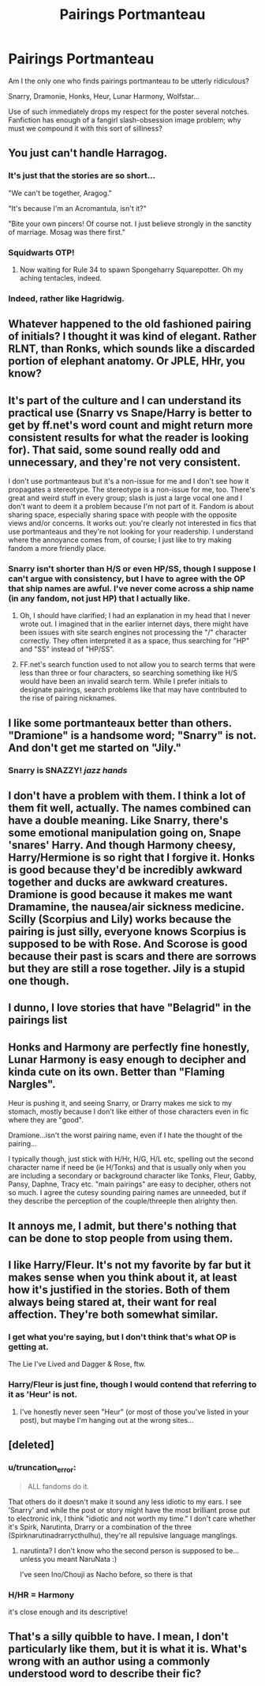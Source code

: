 #+TITLE: Pairings Portmanteau

* Pairings Portmanteau
:PROPERTIES:
:Author: truncation_error
:Score: 8
:DateUnix: 1387464818.0
:DateShort: 2013-Dec-19
:END:
Am I the only one who finds pairings portmanteau to be utterly ridiculous?

Snarry, Dramonie, Honks, Heur, Lunar Harmony, Wolfstar...

Use of such immediately drops my respect for the poster several notches. Fanfiction has enough of a fangirl slash-obsession image problem; why must we compound it with this sort of silliness?


** You just can't handle Harragog.
:PROPERTIES:
:Author: revrigel
:Score: 18
:DateUnix: 1387465713.0
:DateShort: 2013-Dec-19
:END:

*** It's just that the stories are so short...

"We can't be together, Aragog."

"It's because I'm an Acromantula, isn't it?"

"Bite your own pincers! Of course not. I just believe strongly in the sanctity of marriage. Mosag was there first."
:PROPERTIES:
:Author: wordhammer
:Score: 9
:DateUnix: 1387470652.0
:DateShort: 2013-Dec-19
:END:


*** Squidwarts OTP!
:PROPERTIES:
:Author: yetioverthere
:Score: 7
:DateUnix: 1387473439.0
:DateShort: 2013-Dec-19
:END:

**** Now waiting for Rule 34 to spawn Spongeharry Squarepotter. Oh my aching tentacles, indeed.
:PROPERTIES:
:Author: wordhammer
:Score: 3
:DateUnix: 1387481047.0
:DateShort: 2013-Dec-19
:END:


*** Indeed, rather like Hagridwig.
:PROPERTIES:
:Author: truncation_error
:Score: 1
:DateUnix: 1387478996.0
:DateShort: 2013-Dec-19
:END:


** Whatever happened to the old fashioned pairing of initials? I thought it was kind of elegant. Rather RLNT, than Ronks, which sounds like a discarded portion of elephant anatomy. Or JPLE, HHr, you know?
:PROPERTIES:
:Author: allicareabout
:Score: 7
:DateUnix: 1387479905.0
:DateShort: 2013-Dec-19
:END:


** It's part of the culture and I can understand its practical use (Snarry vs Snape/Harry is better to get by ff.net's word count and might return more consistent results for what the reader is looking for). That said, some sound really odd and unnecessary, and they're not very consistent.

I don't use portmanteaus but it's a non-issue for me and I don't see how it propagates a stereotype. The stereotype is a non-issue for me, too. There's great and weird stuff in every group; slash is just a large vocal one and I don't want to deem it a problem because I'm not part of it. Fandom is about sharing space, especially sharing space with people with the opposite views and/or concerns. It works out: you're clearly not interested in fics that use portmanteaus and they're not looking for your readership. I understand where the annoyance comes from, of course; I just like to try making fandom a more friendly place.
:PROPERTIES:
:Author: someorangegirl
:Score: 8
:DateUnix: 1387482859.0
:DateShort: 2013-Dec-19
:END:

*** Snarry isn't shorter than H/S or even HP/SS, though I suppose I can't argue with consistency, but I have to agree with the OP that ship names are awful. I've never come across a ship name (in any fandom, not just HP) that I actually like.
:PROPERTIES:
:Author: SilverCookieDust
:Score: 4
:DateUnix: 1387500483.0
:DateShort: 2013-Dec-20
:END:

**** Oh, I should have clarified; I had an explanation in my head that I never wrote out. I imagined that in the earlier internet days, there might have been issues with site search engines not processing the "/" character correctly. They often interpreted it as a space, thus searching for "HP" and "SS" instead of "HP/SS".
:PROPERTIES:
:Author: someorangegirl
:Score: 4
:DateUnix: 1387504750.0
:DateShort: 2013-Dec-20
:END:


**** FF.net's search function used to not allow you to search terms that were less than three or four characters, so searching something like H/S would have been an invalid search term. While I prefer initials to designate pairings, search problems like that may have contributed to the rise of pairing nicknames.
:PROPERTIES:
:Author: SergiusTheEvilSheep
:Score: 3
:DateUnix: 1387950366.0
:DateShort: 2013-Dec-25
:END:


** I like some portmanteaux better than others. "Dramione" is a handsome word; "Snarry" is not. And don't get me started on "Jily."
:PROPERTIES:
:Author: eviltwinskippy
:Score: 5
:DateUnix: 1387474806.0
:DateShort: 2013-Dec-19
:END:

*** Snarry is SNAZZY! /jazz hands/
:PROPERTIES:
:Score: 4
:DateUnix: 1387487849.0
:DateShort: 2013-Dec-20
:END:


** I don't have a problem with them. I think a lot of them fit well, actually. The names combined can have a double meaning. Like Snarry, there's some emotional manipulation going on, Snape 'snares' Harry. And though Harmony cheesy, Harry/Hermione is so right that I forgive it. Honks is good because they'd be incredibly awkward together and ducks are awkward creatures. Dramione is good because it makes me want Dramamine, the nausea/air sickness medicine. Scilly (Scorpius and Lily) works because the pairing is just silly, everyone knows Scorpius is supposed to be with Rose. And Scorose is good because their past is scars and there are sorrows but they are still a rose together. Jily is a stupid one though.
:PROPERTIES:
:Author: flame7926
:Score: 4
:DateUnix: 1387492002.0
:DateShort: 2013-Dec-20
:END:


** I dunno, I love stories that have "Belagrid" in the pairings list
:PROPERTIES:
:Author: thetruelokre
:Score: 3
:DateUnix: 1387493685.0
:DateShort: 2013-Dec-20
:END:


** Honks and Harmony are perfectly fine honestly, Lunar Harmony is easy enough to decipher and kinda cute on its own. Better than "Flaming Nargles".

Heur is pushing it, and seeing Snarry, or Drarry makes me sick to my stomach, mostly because I don't like either of those characters even in fic where they are "good".

Dramione...isn't the worst pairing name, even if I hate the thought of the pairing...

I typically though, just stick with H/Hr, H/G, H/L etc, spelling out the second character name if need be (ie H/Tonks) and that is usually only when you are including a secondary or background character like Tonks, Fleur, Gabby, Pansy, Daphne, Tracy etc. "main pairings" are easy to decipher, others not so much. I agree the cutesy sounding pairing names are unneeded, but if they describe the perception of the couple/threeple then alrighty then.
:PROPERTIES:
:Author: JustRuss79
:Score: 2
:DateUnix: 1387517506.0
:DateShort: 2013-Dec-20
:END:


** It annoys me, I admit, but there's nothing that can be done to stop people from using them.
:PROPERTIES:
:Author: carpe-tenebris
:Score: 2
:DateUnix: 1387868411.0
:DateShort: 2013-Dec-24
:END:


** I like Harry/Fleur. It's not my favorite by far but it makes sense when you think about it, at least how it's justified in the stories. Both of them always being stared at, their want for real affection. They're both somewhat similar.
:PROPERTIES:
:Author: whalesftw
:Score: 1
:DateUnix: 1387470048.0
:DateShort: 2013-Dec-19
:END:

*** I get what you're saying, but I don't think that's what OP is getting at.

The Lie I've Lived and Dagger & Rose, ftw.
:PROPERTIES:
:Author: BadReynolds
:Score: 5
:DateUnix: 1387472292.0
:DateShort: 2013-Dec-19
:END:


*** Harry/Fleur is just fine, though I would contend that referring to it as 'Heur' is not.
:PROPERTIES:
:Author: truncation_error
:Score: 3
:DateUnix: 1387479070.0
:DateShort: 2013-Dec-19
:END:

**** I've honestly never seen "Heur" (or most of those you've listed in your post), but maybe I'm hanging out at the wrong sites...
:PROPERTIES:
:Author: deirox
:Score: 7
:DateUnix: 1387487903.0
:DateShort: 2013-Dec-20
:END:


** [deleted]
:PROPERTIES:
:Score: 1
:DateUnix: 1387496046.0
:DateShort: 2013-Dec-20
:END:

*** u/truncation_error:
#+begin_quote
  ALL fandoms do it.
#+end_quote

That others do it doesn't make it sound any less idiotic to my ears. I see 'Snarry' and while the post or story might have the most brilliant prose put to electronic ink, I think "idiotic and not worth my time." I don't care whether it's Spirk, Narutinta, Drarry or a combination of the three (Spirknarutinadrarrycthulhu), they're all repulsive language manglings.
:PROPERTIES:
:Author: truncation_error
:Score: 2
:DateUnix: 1387498599.0
:DateShort: 2013-Dec-20
:END:

**** narutinta? I don't know who the second person is supposed to be...unless you meant NaruNata :)

I've seen Ino/Chouji as Nacho before, so there is that
:PROPERTIES:
:Author: JustRuss79
:Score: 2
:DateUnix: 1387517757.0
:DateShort: 2013-Dec-20
:END:


*** H/HR = Harmony

it's close enough and its descriptive!
:PROPERTIES:
:Author: JustRuss79
:Score: 1
:DateUnix: 1387517624.0
:DateShort: 2013-Dec-20
:END:


** That's a silly quibble to have. I mean, I don't particularly like them, but it is what it is. What's wrong with an author using a commonly understood word to describe their fic?
:PROPERTIES:
:Author: evercharmer
:Score: 1
:DateUnix: 1387574615.0
:DateShort: 2013-Dec-21
:END:
